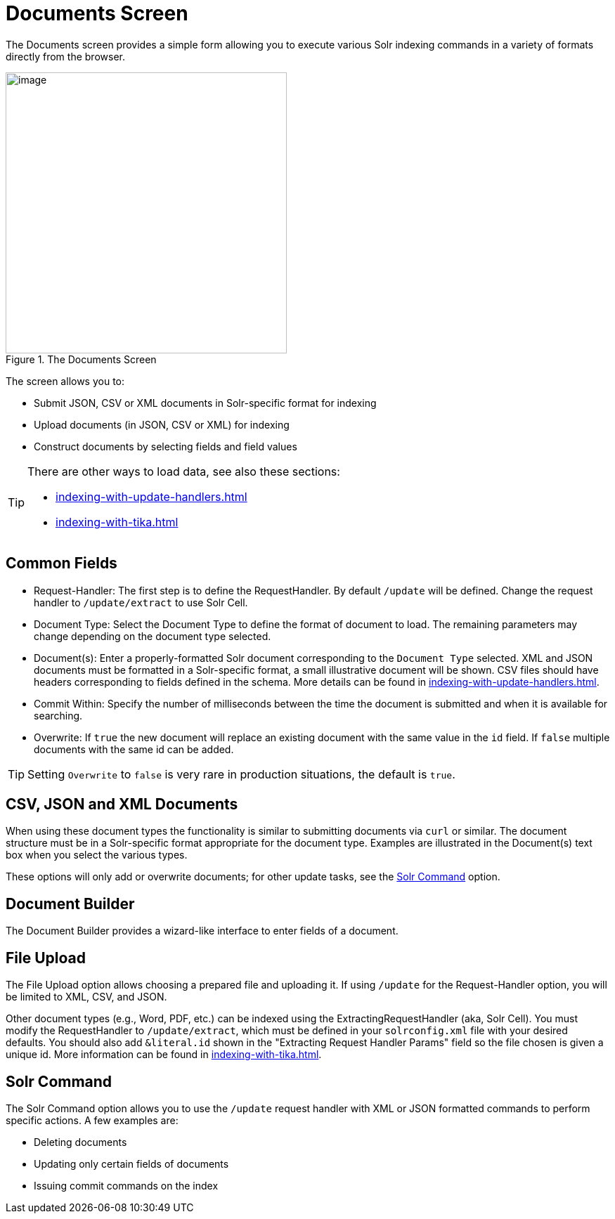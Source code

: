 = Documents Screen
// Licensed to the Apache Software Foundation (ASF) under one
// or more contributor license agreements.  See the NOTICE file
// distributed with this work for additional information
// regarding copyright ownership.  The ASF licenses this file
// to you under the Apache License, Version 2.0 (the
// "License"); you may not use this file except in compliance
// with the License.  You may obtain a copy of the License at
//
//   http://www.apache.org/licenses/LICENSE-2.0
//
// Unless required by applicable law or agreed to in writing,
// software distributed under the License is distributed on an
// "AS IS" BASIS, WITHOUT WARRANTIES OR CONDITIONS OF ANY
// KIND, either express or implied.  See the License for the
// specific language governing permissions and limitations
// under the License.

The Documents screen provides a simple form allowing you to execute various Solr indexing commands in a variety of formats directly from the browser.

.The Documents Screen
image::documents-screen/documents_add_screen.png[image,height=400]

The screen allows you to:

* Submit JSON, CSV or XML documents in Solr-specific format for indexing
* Upload documents (in JSON, CSV or XML) for indexing
* Construct documents by selecting fields and field values

[TIP]
====
There are other ways to load data, see also these sections:

* xref:indexing-with-update-handlers.adoc[]
* xref:indexing-with-tika.adoc[]
====

== Common Fields
* Request-Handler: The first step is to define the RequestHandler.
By default `/update` will be defined.
Change the request handler to `/update/extract` to use Solr Cell.
* Document Type: Select the Document Type to define the format of document to load.
The remaining parameters may change depending on the document type selected.
* Document(s): Enter a properly-formatted Solr document corresponding to the `Document Type` selected.
XML and JSON documents must be formatted in a Solr-specific format, a small illustrative document will be shown.
CSV files should have headers corresponding to fields defined in the schema.
More details can be found in xref:indexing-with-update-handlers.adoc[].
* Commit Within: Specify the number of milliseconds between the time the document is submitted and when it is available for searching.
* Overwrite: If `true` the new document will replace an existing document with the same value in the `id` field.
If `false` multiple documents with the same id can be added.

[TIP]
====
Setting `Overwrite` to `false` is very rare in production situations, the default is `true`.
====

== CSV, JSON and XML Documents

When using these document types the functionality is similar to submitting documents via `curl` or similar.
The document structure must be in a Solr-specific format appropriate for the document type.
Examples are illustrated in the Document(s) text box when you select the various types.

These options will only add or overwrite documents; for other update tasks, see the <<Solr Command>> option.

== Document Builder

The Document Builder provides a wizard-like interface to enter fields of a document.

== File Upload

The File Upload option allows choosing a prepared file and uploading it.
If using `/update` for the Request-Handler option, you will be limited to XML, CSV, and JSON.

Other document types (e.g., Word, PDF, etc.) can be indexed using the ExtractingRequestHandler (aka, Solr Cell).
You must modify the RequestHandler to `/update/extract`, which must be defined in your `solrconfig.xml` file with your desired defaults.
You should also add `&literal.id` shown in the "Extracting Request Handler Params" field so the file chosen is given a unique id.
More information can be found in xref:indexing-with-tika.adoc[].

== Solr Command

The Solr Command option allows you to use the `/update` request handler with XML or JSON formatted commands to perform specific actions.
A few examples are:

* Deleting documents
* Updating only certain fields of documents
* Issuing commit commands on the index
